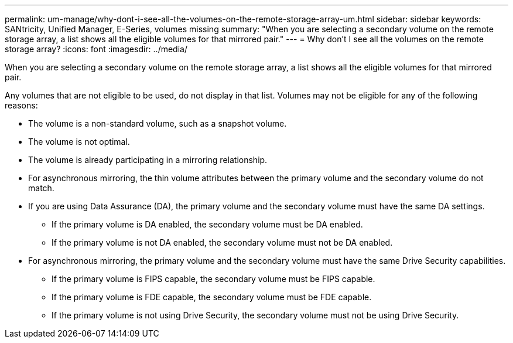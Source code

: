 ---
permalink: um-manage/why-dont-i-see-all-the-volumes-on-the-remote-storage-array-um.html
sidebar: sidebar
keywords: SANtricity, Unified Manager, E-Series, volumes missing
summary: "When you are selecting a secondary volume on the remote storage array, a list shows all the eligible volumes for that mirrored pair."
---
= Why don't I see all the volumes on the remote storage array?
:icons: font
:imagesdir: ../media/

[.lead]
When you are selecting a secondary volume on the remote storage array, a list shows all the eligible volumes for that mirrored pair.

Any volumes that are not eligible to be used, do not display in that list. Volumes may not be eligible for any of the following reasons:

* The volume is a non-standard volume, such as a snapshot volume.
* The volume is not optimal.
* The volume is already participating in a mirroring relationship.
* For asynchronous mirroring, the thin volume attributes between the primary volume and the secondary volume do not match.
* If you are using Data Assurance (DA), the primary volume and the secondary volume must have the same DA settings.
 ** If the primary volume is DA enabled, the secondary volume must be DA enabled.
 ** If the primary volume is not DA enabled, the secondary volume must not be DA enabled.
* For asynchronous mirroring, the primary volume and the secondary volume must have the same Drive Security capabilities.
 ** If the primary volume is FIPS capable, the secondary volume must be FIPS capable.
 ** If the primary volume is FDE capable, the secondary volume must be FDE capable.
 ** If the primary volume is not using Drive Security, the secondary volume must not be using Drive Security.
